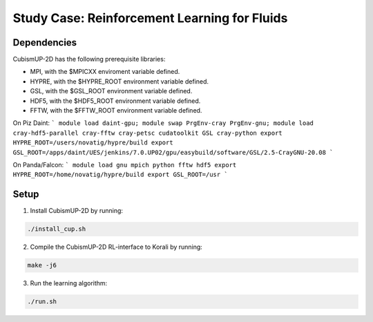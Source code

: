 Study Case: Reinforcement Learning for Fluids
==============================================

Dependencies
--------------------------

CubismUP-2D has the following prerequisite libraries:

- MPI, with the $MPICXX enviroment variable defined.
- HYPRE, with the $HYPRE_ROOT environment variable defined.
- GSL, with the $GSL_ROOT environment variable defined.
- HDF5, with the $HDF5_ROOT environment variable defined.
- FFTW, with the $FFTW_ROOT environment variable defined.

On Piz Daint:
```
module load daint-gpu; 
module swap PrgEnv-cray PrgEnv-gnu;
module load cray-hdf5-parallel cray-fftw cray-petsc cudatoolkit GSL cray-python
export HYPRE_ROOT=/users/novatig/hypre/build
export GSL_ROOT=/apps/daint/UES/jenkins/7.0.UP02/gpu/easybuild/software/GSL/2.5-CrayGNU-20.08
```

On Panda/Falcon:
```
module load gnu mpich python fftw hdf5
export HYPRE_ROOT=/home/novatig/hypre/build
export GSL_ROOT=/usr
```

Setup
---------------------------

1) Install CubismUP-2D by running:

.. code-block:: bash

   ./install_cup.sh

2) Compile the CubismUP-2D RL-interface to Korali by running:

.. code-block:: bash
   
  make -j6

3) Run the learning algorithm:

.. code-block:: bash
   
  ./run.sh

